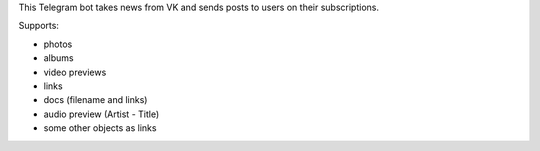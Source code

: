 .. highlight:: rst

This Telegram bot takes news from VK and sends posts to users on their subscriptions.

Supports:

* photos
* albums
* video previews
* links
* docs (filename and links)
* audio preview (Artist - Title)
* some other objects as links


